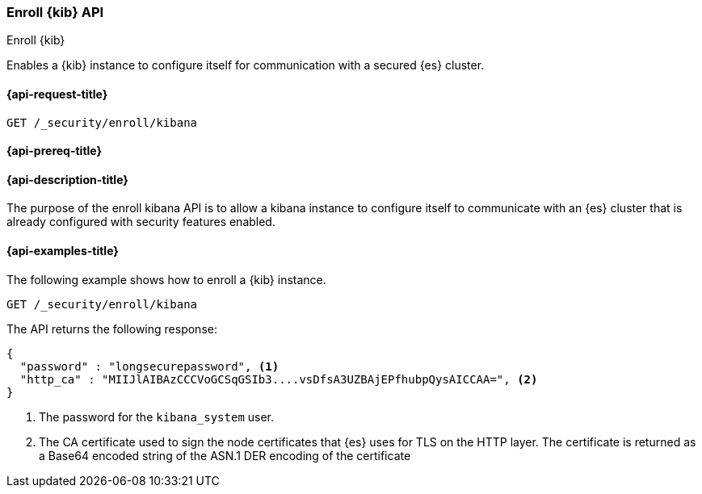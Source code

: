 [[security-api-kibana-enrollment]]
=== Enroll {kib} API
++++
<titleabbrev>Enroll {kib}</titleabbrev>
++++

Enables a {kib} instance to configure itself for communication with a secured {es} cluster.

[[security-api-kibana-enrollment-request]]
==== {api-request-title}

`GET /_security/enroll/kibana`

[[security-api-kibana-enrollment-prereqs]]
==== {api-prereq-title}


[[security-api-kibana-enrollment-desc]]
==== {api-description-title}

The purpose of the enroll kibana API is to allow a kibana instance to configure itself to
communicate with an {es} cluster that is already configured with security features
enabled.

[[security-api-client-enrollment-examples]]
==== {api-examples-title}

The following example shows how to enroll a {kib} instance.

[source,console]
----
GET /_security/enroll/kibana
----
// TEST[skip:we need to enable HTTP TLS for the docs cluster]

The API returns the following response:

[source,console_result]
----
{
  "password" : "longsecurepassword", <1>
  "http_ca" : "MIIJlAIBAzCCCVoGCSqGSIb3....vsDfsA3UZBAjEPfhubpQysAICCAA=", <2>
}
----
<1> The password for the `kibana_system` user.
<2> The CA certificate used to sign the node certificates that {es} uses for TLS on the HTTP layer.
The certificate is returned as a Base64 encoded string of the ASN.1 DER encoding of the certificate
